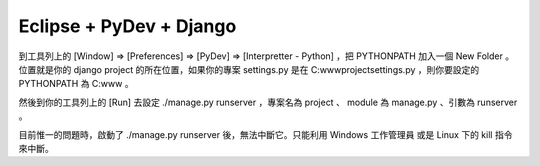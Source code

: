 Eclipse + PyDev + Django
================================================================================

到工具列上的 [Window] => [Preferences] => [PyDev] => [Interpretter - Python] ，把
PYTHONPATH 加入一個 New Folder 。
位置就是你的 django project 的所在位置，如果你的專案 settings.py 是在 C:\www\project\settings.py
，則你要設定的 PYTHONPATH 為 C:\www 。

然後到你的工具列上的 [Run] 去設定 ./manage.py runserver ，專案名為 project 、 module 為 manage.py
、引數為 runserver 。

目前惟一的問題時，啟動了 ./manage.py runserver 後，無法中斷它。只能利用 Windows 工作管理員 或是 Linux 下的
kill 指令來中斷。

.. author:: default
.. categories:: chinese
.. tags:: django, eclipse, PyDev
.. comments::